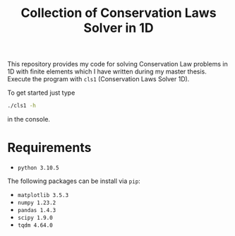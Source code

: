 #+title: Collection of Conservation Laws Solver in 1D

This repository provides my code for solving Conservation Law problems in 1D
with finite elements which I have written during my master thesis. Execute the
program with =cls1= (Conservation Laws Solver 1D).

To get started just type

#+begin_src bash
./cls1 -h
#+end_src

in the console.

* Requirements

 * =python 3.10.5=

The following packages can be install via =pip=:

 * =matplotlib 3.5.3=
 * =numpy 1.23.2=
 * =pandas 1.4.3=
 * =scipy 1.9.0=
 * =tqdm 4.64.0=

